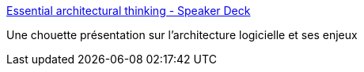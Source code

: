 :jbake-type: post
:jbake-status: published
:jbake-title: Essential architectural thinking - Speaker Deck
:jbake-tags: software,architecture,présentation,_mois_oct.,_année_2019
:jbake-date: 2019-10-14
:jbake-depth: ../
:jbake-uri: shaarli/1571055221000.adoc
:jbake-source: https://nicolas-delsaux.hd.free.fr/Shaarli?searchterm=https%3A%2F%2Fspeakerdeck.com%2Fufried%2Fessential-architectural-thinking&searchtags=software+architecture+pr%C3%A9sentation+_mois_oct.+_ann%C3%A9e_2019
:jbake-style: shaarli

https://speakerdeck.com/ufried/essential-architectural-thinking[Essential architectural thinking - Speaker Deck]

Une chouette présentation sur l'architecture logicielle et ses enjeux
